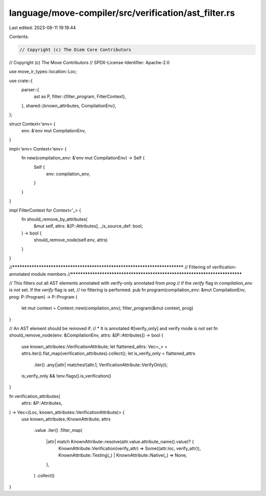 language/move-compiler/src/verification/ast_filter.rs
=====================================================

Last edited: 2023-08-11 19:18:44

Contents:

.. code-block:: rs

    // Copyright (c) The Diem Core Contributors
// Copyright (c) The Move Contributors
// SPDX-License-Identifier: Apache-2.0

use move_ir_types::location::Loc;

use crate::{
    parser::{
        ast as P,
        filter::{filter_program, FilterContext},
    },
    shared::{known_attributes, CompilationEnv},
};

struct Context<'env> {
    env: &'env mut CompilationEnv,
}

impl<'env> Context<'env> {
    fn new(compilation_env: &'env mut CompilationEnv) -> Self {
        Self {
            env: compilation_env,
        }
    }
}

impl FilterContext for Context<'_> {
    fn should_remove_by_attributes(
        &mut self,
        attrs: &[P::Attributes],
        _is_source_def: bool,
    ) -> bool {
        should_remove_node(self.env, attrs)
    }
}

//***************************************************************************
// Filtering of verification-annotated module members
//***************************************************************************

// This filters out all AST elements annotated with verify-only annotated from `prog`
// if the `verify` flag in `compilation_env` is not set. If the `verify` flag is set,
// no filtering is performed.
pub fn program(compilation_env: &mut CompilationEnv, prog: P::Program) -> P::Program {
    let mut context = Context::new(compilation_env);
    filter_program(&mut context, prog)
}

// An AST element should be removed if:
// * It is annotated #[verify_only] and verify mode is not set
fn should_remove_node(env: &CompilationEnv, attrs: &[P::Attributes]) -> bool {
    use known_attributes::VerificationAttribute;
    let flattened_attrs: Vec<_> = attrs.iter().flat_map(verification_attributes).collect();
    let is_verify_only = flattened_attrs
        .iter()
        .any(|attr| matches!(attr.1, VerificationAttribute::VerifyOnly));
    is_verify_only && !env.flags().is_verification()
}

fn verification_attributes(
    attrs: &P::Attributes,
) -> Vec<(Loc, known_attributes::VerificationAttribute)> {
    use known_attributes::KnownAttribute;
    attrs
        .value
        .iter()
        .filter_map(
            |attr| match KnownAttribute::resolve(attr.value.attribute_name().value)? {
                KnownAttribute::Verification(verify_attr) => Some((attr.loc, verify_attr)),
                KnownAttribute::Testing(_) | KnownAttribute::Native(_) => None,
            },
        )
        .collect()
}


